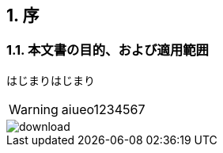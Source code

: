 ifdef::env-github[]
:tip-caption: :bulb:
:note-caption: :information_source:
:important-caption: :heavy_exclamation_mark:
:caution-caption: :fire:
:warning-caption: :warning:
endif::[]
:icons: font
:numbered:

== 序

=== 本文書の目的、および適用範囲

はじまりはじまり

WARNING: aiueo1234567

image::images/download.png[]
